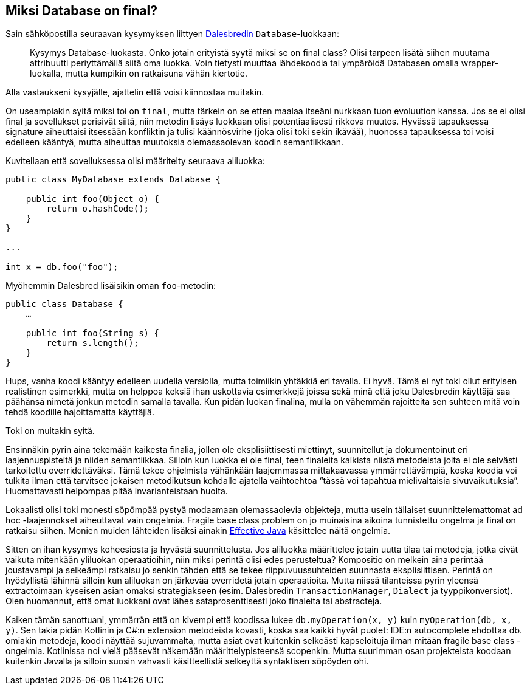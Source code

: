 == Miksi Database on final?

Sain sähköpostilla seuraavan kysymyksen liittyen http://dalesbred.org[Dalesbredin]
`Database`-luokkaan:

> Kysymys Database-luokasta. Onko jotain erityistä syytä miksi se on final class?
> Olisi tarpeen lisätä siihen muutama attribuutti periyttämällä siitä oma luokka.
> Voin tietysti muuttaa lähdekoodia tai ympäröidä Databasen omalla wrapper-luokalla,
> mutta kumpikin on ratkaisuna vähän kiertotie.

Alla vastaukseni kysyjälle, ajattelin että voisi kiinnostaa muitakin.

On useampiakin syitä miksi toi on `final`, mutta tärkein on se etten maalaa itseäni nurkkaan
tuon evoluution kanssa. Jos se ei olisi final ja sovellukset perisivät siitä, niin metodin
lisäys luokkaan olisi potentiaalisesti rikkova muutos. Hyvässä tapauksessa signature
aiheuttaisi itsessään konfliktin ja tulisi käännösvirhe (joka olisi toki sekin ikävää),
huonossa tapauksessa toi voisi edelleen kääntyä, mutta aiheuttaa muutoksia olemassaolevan
koodin semantiikkaan.

Kuvitellaan että sovelluksessa olisi määritelty seuraava aliluokka:

[source,java]
----
public class MyDatabase extends Database {

    public int foo(Object o) {
        return o.hashCode();
    }
}

...

int x = db.foo("foo");
----

Myöhemmin Dalesbred lisäisikin oman `foo`-metodin:

[source,java]
----
public class Database {
    …

    public int foo(String s) {
        return s.length();
    }
}
----

Hups, vanha koodi kääntyy edelleen uudella versiolla, mutta toimiikin yhtäkkiä eri tavalla. Ei hyvä.
Tämä ei nyt toki ollut erityisen realistinen esimerkki, mutta on helppoa keksiä ihan uskottavia
esimerkkejä joissa sekä minä että joku Dalesbredin käyttäjä saa päähänsä nimetä jonkun metodin
samalla tavalla. Kun pidän luokan finalina, mulla on vähemmän rajoitteita sen suhteen mitä voin
tehdä koodille hajoittamatta käyttäjiä.

Toki on muitakin syitä.

Ensinnäkin pyrin aina tekemään kaikesta finalia, jollen ole eksplisiittisesti miettinyt,
suunnitellut ja dokumentoinut eri laajennuspisteitä ja niiden semantiikkaa. Silloin kun
luokka ei ole final, teen finaleita kaikista niistä metodeista joita ei ole selvästi
tarkoitettu overridettäväksi. Tämä tekee ohjelmista vähänkään laajemmassa mittakaavassa
ymmärrettävämpiä, koska koodia voi tulkita ilman että tarvitsee jokaisen metodikutsun
kohdalle ajatella vaihtoehtoa “tässä voi tapahtua mielivaltaisia sivuvaikutuksia”.
Huomattavasti helpompaa pitää invarianteistaan huolta.

Lokaalisti olisi toki monesti söpömpää pystyä modaamaan olemassaolevia objekteja, mutta
usein tällaiset suunnittelemattomat ad hoc -laajennokset aiheuttavat vain ongelmia.
Fragile base class problem on jo muinaisina aikoina tunnistettu ongelma ja final on
ratkaisu siihen. Monien muiden lähteiden lisäksi ainakin https://www.amazon.com/Effective-Java-2nd-Joshua-Bloch/dp/0321356683[Effective Java] käsittelee näitä ongelmia.

Sitten on ihan kysymys koheesiosta ja hyvästä suunnittelusta. Jos aliluokka määrittelee
jotain uutta tilaa tai metodeja, jotka eivät vaikuta mitenkään yliluokan operaatioihin,
niin miksi perintä olisi edes perusteltua? Kompositio on melkein aina perintää joustavampi
ja selkeämpi ratkaisu jo senkin tähden että se tekee riippuvuussuhteiden suunnasta
eksplisiittisen. Perintä on hyödyllistä lähinnä silloin kun aliluokan on järkevää
overridetä jotain operaatioita. Mutta niissä tilanteissa pyrin yleensä extractoimaan
kyseisen asian omaksi strategiakseen (esim. Dalesbredin `TransactionManager`, `Dialect`
ja tyyppikonversiot). Olen huomannut, että omat luokkani ovat lähes sataprosenttisesti
joko finaleita tai abstracteja.

Kaiken tämän sanottuani, ymmärrän että on kivempi että koodissa lukee `db.myOperation(x, y)`
kuin `myOperation(db, x, y)`. Sen takia pidän Kotlinin ja C#:n extension metodeista kovasti,
koska saa kaikki hyvät puolet: IDE:n autocomplete ehdottaa db. omiakin metodeja, koodi näyttää
sujuvammalta, mutta asiat ovat kuitenkin selkeästi kapseloituja ilman mitään fragile base
class -ongelmia. Kotlinissa noi vielä pääsevät näkemään määrittelypisteensä scopenkin.
Mutta suurimman osan projekteista koodaan kuitenkin Javalla ja silloin suosin vahvasti
käsitteellistä selkeyttä syntaktisen söpöyden ohi.
